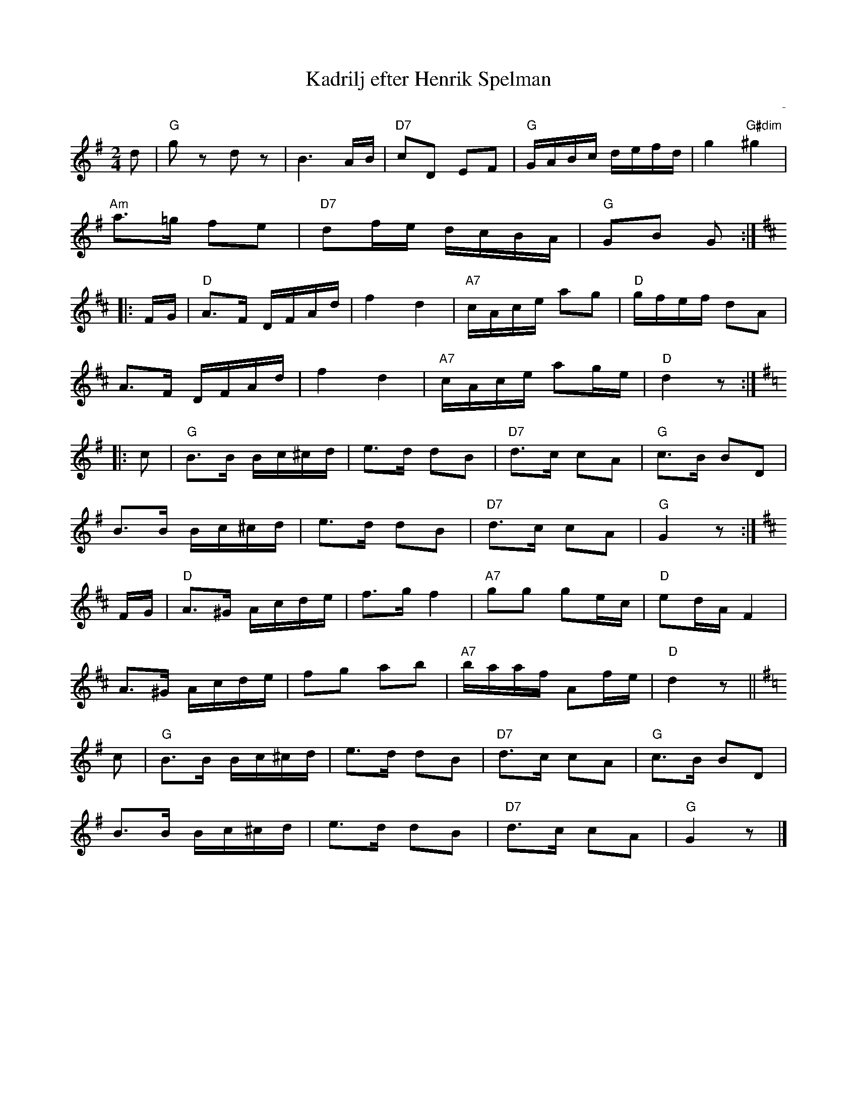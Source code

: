%%abc-charset utf-8

X:1
T:Kadrilj efter Henrik Spelman
R:Kadrilj
Z:Klas Krantz, 2006
O:-
S:efter Henrik Spelman
L:1/8
M:2/4
K:G
d | "G"gz dz | B3A/B/ | "D7"cD EF |"G"G/A/B/c/ d/e/f/d/ | g2"G#dim"^g2 |
"Am"a>=g fe | "D7"df/e/ d/c/B/A/ | "G"GB G :|
K:D
|:F/G/ | "D"A>F D/F/A/d/ | f2d2 | "A7"c/A/c/e/ ag | "D"g/f/e/f/ dA |
A>F D/F/A/d/ | f2d2 | "A7"c/A/c/e/ ag/e/ | "D"d2z :|
K:G
|:c | "G"B>B B/c/^c/d/ | e>d dB | "D7"d>c cA | "G"c>B BD |
B>B B/c/^c/d/ | e>d dB | "D7"d>c cA | "G"G2z :|
K:D
F/G/ | "D"A>^G A/c/d/e/ | f>gf2 | "A7"gg ge/c/ | "D"ed/A/F2 |
A>^G A/c/d/e/ | fg ab | "A7"b/a/a/f/ Af/e/ | "D"d2z ||
K:G
c | "G"B>B B/c/^c/d/ | e>d dB | "D7"d>c cA | "G"c>B BD |
B>B B/c/^c/d/ | e>d dB | "D7"d>c cA | "G"G2z |]


